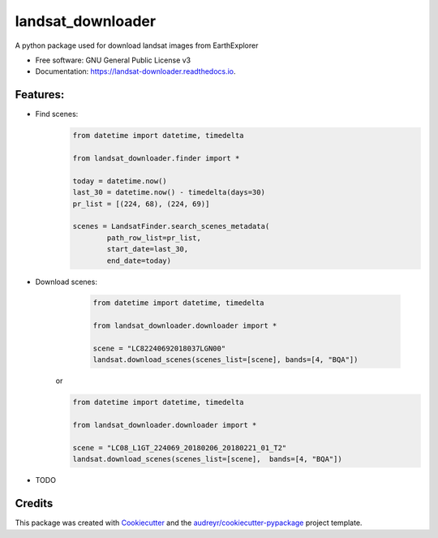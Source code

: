 ============
landsat_downloader
============

.. image:: https://img.shields.io/pypi/v/landsat_downloader.svg
        :target: https://pypi.python.org/pypi/landsat_downloader

.. image:: https://img.shields.io/travis/dagnaldo/landsat_downloader.svg
        :target: https://travis-ci.org/dagnaldo/landsat_downloader

.. image:: https://readthedocs.org/projects/landsat-downloader/badge/?version=latest
        :target: https://landsat-downloader.readthedocs.io/en/latest/?badge=latest
        :alt: Documentation Status


A python package used for download landsat images from EarthExplorer

* Free software: GNU General Public License v3
* Documentation: https://landsat-downloader.readthedocs.io.

Features:
--------

* Find scenes:
	.. code-block:: python
   
		from datetime import datetime, timedelta

		from landsat_downloader.finder import *

		today = datetime.now()
		last_30 = datetime.now() - timedelta(days=30)
		pr_list = [(224, 68), (224, 69)]

		scenes = LandsatFinder.search_scenes_metadata(
			path_row_list=pr_list, 
			start_date=last_30, 
			end_date=today)

* Download scenes:
	.. code-block:: python
    
		from datetime import datetime, timedelta

		from landsat_downloader.downloader import *

		scene = "LC82240692018037LGN00"
		landsat.download_scenes(scenes_list=[scene], bands=[4, "BQA"])

    or

    .. code-block:: python
    
		from datetime import datetime, timedelta

		from landsat_downloader.downloader import *

		scene = "LC08_L1GT_224069_20180206_20180221_01_T2"
		landsat.download_scenes(scenes_list=[scene],  bands=[4, "BQA"])


* TODO

Credits
-------

This package was created with Cookiecutter_ and the `audreyr/cookiecutter-pypackage`_ project template.

.. _Cookiecutter: https://github.com/audreyr/cookiecutter
.. _`audreyr/cookiecutter-pypackage`: https://github.com/audreyr/cookiecutter-pypackage
